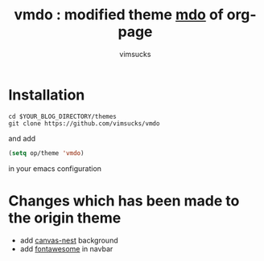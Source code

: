 #+TITLE:	vmdo : modified theme [[https://github.com/kelvinh/org-page][mdo]] of org-page
#+AUTHOR:	vimsucks
#+EMAIL:	dev@vimsucks.com
#+STARTUP:	content

* Installation
  #+BEGIN_SRC shell
    cd $YOUR_BLOG_DIRECTORY/themes
    git clone https://github.com/vimsucks/vmdo
  #+END_SRC

  and add

  #+BEGIN_SRC emacs-lisp
    (setq op/theme 'vmdo)
  #+END_SRC

  in your emacs configuration

* Changes which has been made to the origin theme

  - add [[https://github.com/hustcc/canvas-nest.js][canvas-nest]] background
  - add [[http://fontawesome.io/][fontawesome]] in navbar
